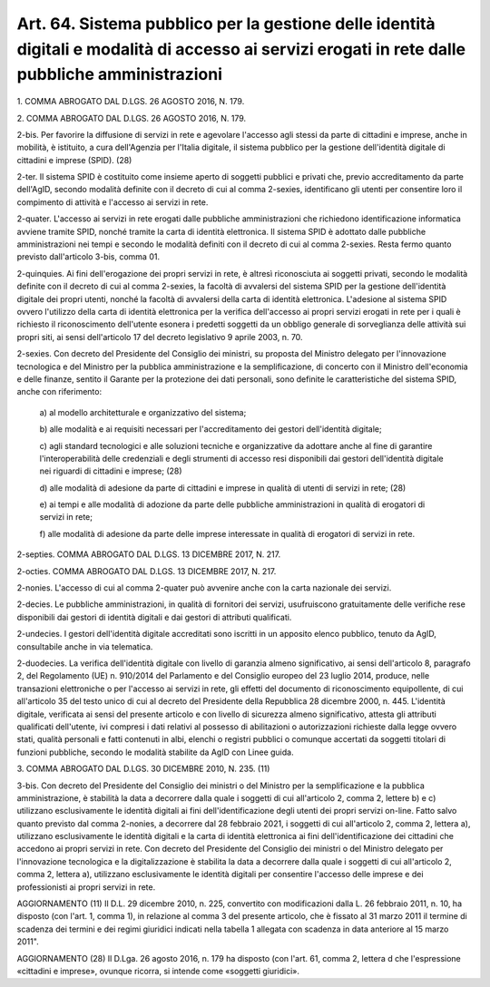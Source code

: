 .. _art64:

Art. 64. Sistema pubblico per la gestione delle identità digitali e modalità di accesso ai servizi erogati in rete dalle pubbliche amministrazioni
^^^^^^^^^^^^^^^^^^^^^^^^^^^^^^^^^^^^^^^^^^^^^^^^^^^^^^^^^^^^^^^^^^^^^^^^^^^^^^^^^^^^^^^^^^^^^^^^^^^^^^^^^^^^^^^^^^^^^^^^^^^^^^^^^^^^^^^^^^^^^^^^^^



1\. COMMA ABROGATO DAL D.LGS. 26 AGOSTO 2016, N. 179.

2\. COMMA ABROGATO DAL D.LGS. 26 AGOSTO 2016, N. 179.

2-bis\. Per favorire la diffusione di servizi in rete e agevolare l'accesso agli stessi da parte di cittadini e imprese, anche in mobilità, è istituito, a cura dell'Agenzia per l'Italia digitale, il sistema pubblico per la gestione dell'identità digitale di cittadini e imprese (SPID). (28)

2-ter\. Il sistema SPID è costituito come insieme aperto di soggetti pubblici e privati che, previo accreditamento da parte dell'AgID, secondo modalità definite con il decreto di cui al comma 2-sexies, identificano gli utenti per consentire loro il compimento di attività e l'accesso ai servizi in rete.

2-quater\. L'accesso ai servizi in rete erogati dalle pubbliche amministrazioni che richiedono identificazione informatica avviene tramite SPID, nonché tramite la carta di identità elettronica. Il sistema SPID è adottato dalle pubbliche amministrazioni nei tempi e secondo le modalità definiti con il decreto di cui al comma 2-sexies. Resta fermo quanto previsto dall'articolo 3-bis, comma 01.

2-quinquies\. Ai fini dell'erogazione dei propri servizi in rete, è altresì riconosciuta ai soggetti privati, secondo le modalità definite con il decreto di cui al comma 2-sexies, la facoltà di avvalersi del sistema SPID per la gestione dell'identità digitale dei propri utenti, nonché la facoltà di avvalersi della carta di identità elettronica. L'adesione al sistema SPID ovvero l'utilizzo della carta di identità elettronica per la verifica dell'accesso ai propri servizi erogati in rete per i quali è richiesto il riconoscimento dell'utente esonera i predetti soggetti da un obbligo generale di sorveglianza delle attività sui propri siti, ai sensi dell'articolo 17 del decreto legislativo 9 aprile 2003, n. 70.

2-sexies\. Con decreto del Presidente del Consiglio dei ministri, su proposta del Ministro delegato per l'innovazione tecnologica e del Ministro per la pubblica amministrazione e la semplificazione, di concerto con il Ministro dell'economia e delle finanze, sentito il Garante per la protezione dei dati personali, sono definite le caratteristiche del sistema SPID, anche con riferimento:

   a\) al modello architetturale e organizzativo del sistema;

   b\) alle modalità e ai requisiti necessari per l'accreditamento dei gestori dell'identità digitale;

   c\) agli standard tecnologici e alle soluzioni tecniche e organizzative da adottare anche al fine di garantire l'interoperabilità delle credenziali e degli strumenti di accesso resi disponibili dai gestori dell'identità digitale nei riguardi di cittadini e imprese; (28)

   d\) alle modalità di adesione da parte di cittadini e imprese in qualità di utenti di servizi in rete; (28)

   e\) ai tempi e alle modalità di adozione da parte delle pubbliche amministrazioni in qualità di erogatori di servizi in rete;

   f\) alle modalità di adesione da parte delle imprese interessate in qualità di erogatori di servizi in rete.

2-septies\. COMMA ABROGATO DAL D.LGS. 13 DICEMBRE 2017, N. 217.

2-octies\. COMMA ABROGATO DAL D.LGS. 13 DICEMBRE 2017, N. 217.

2-nonies\. L'accesso di cui al comma 2-quater può avvenire anche con la carta nazionale dei servizi.

2-decies\. Le pubbliche amministrazioni, in qualità di fornitori dei servizi, usufruiscono gratuitamente delle verifiche rese disponibili dai gestori di identità digitali e dai gestori di attributi qualificati.

2-undecies\. I gestori dell'identità digitale accreditati sono iscritti in un apposito elenco pubblico, tenuto da AgID, consultabile anche in via telematica.

2-duodecies\. La verifica dell'identità digitale con livello di garanzia almeno significativo, ai sensi dell'articolo 8, paragrafo 2, del Regolamento (UE) n. 910/2014 del Parlamento e del Consiglio europeo del 23 luglio 2014, produce, nelle transazioni elettroniche o per l'accesso ai servizi in rete, gli effetti del documento di riconoscimento equipollente, di cui all'articolo 35 del testo unico di cui al decreto del Presidente della Repubblica 28 dicembre 2000, n. 445. L'identità digitale, verificata ai sensi del presente articolo e con livello di sicurezza almeno significativo, attesta gli attributi qualificati dell'utente, ivi compresi i dati relativi al possesso di abilitazioni o autorizzazioni richieste dalla legge ovvero stati, qualità personali e fatti contenuti in albi, elenchi o registri pubblici o comunque accertati da soggetti titolari di funzioni pubbliche, secondo le modalità stabilite da AgID con Linee guida.

3\. COMMA ABROGATO DAL D.LGS. 30 DICEMBRE 2010, N. 235. (11)

3-bis\. Con decreto del Presidente del Consiglio dei ministri o del Ministro per la semplificazione e la pubblica amministrazione, è stabilità la data a decorrere dalla quale i soggetti di cui all'articolo 2, comma 2, lettere b) e c) utilizzano esclusivamente le identità digitali ai fini dell'identificazione degli utenti dei propri servizi on-line. Fatto salvo quanto previsto dal comma 2-nonies, a decorrere dal 28 febbraio 2021, i soggetti di cui all'articolo 2, comma 2, lettera a), utilizzano esclusivamente le identità digitali e la carta di identità elettronica ai fini dell'identificazione dei cittadini che accedono ai propri servizi in rete. Con decreto del Presidente del Consiglio dei ministri o del Ministro delegato per l'innovazione tecnologica e la digitalizzazione è stabilita la data a decorrere dalla quale i soggetti di cui all'articolo 2, comma 2, lettera a), utilizzano esclusivamente le identità digitali per consentire l'accesso delle imprese e dei professionisti ai propri servizi in rete.

AGGIORNAMENTO (11) Il D.L. 29 dicembre 2010, n. 225, convertito con modificazioni dalla L. 26 febbraio 2011, n. 10, ha disposto (con l'art. 1, comma 1), in relazione al comma 3 del presente articolo, che è fissato al 31 marzo 2011 il termine di scadenza dei termini e dei regimi giuridici indicati nella tabella 1 allegata con scadenza in data anteriore al 15 marzo 2011".

AGGIORNAMENTO (28) Il D.Lga. 26 agosto 2016, n. 179 ha disposto (con l'art. 61, comma 2, lettera d che l'espressione «cittadini e imprese», ovunque ricorra, si intende come «soggetti giuridici».
